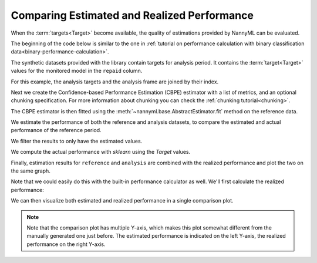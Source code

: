 .. _compare_estimated_and_realized_performance:

============================================
Comparing Estimated and Realized Performance
============================================

When the :term:`targets<Target>` become available, the quality of estimations provided by NannyML can be evaluated.

The beginning of the code below is similar to the one in :ref:`tutorial on
performance calculation with binary classification data<binary-performance-calculation>`.

The synthetic datasets provided with the library contain targets for analysis period.
It contains the :term:`target<Target>` values for the monitored model in the ``repaid`` column.

.. nbimport::
    :path: ./example_notebooks/Tutorial - Compare Estimated and Realized Performance.ipynb
    :cells: 1

.. nbtable::
    :path: ./example_notebooks/Tutorial - Compare Estimated and Realized Performance.ipynb
    :cell: 2

For this example, the analysis targets and the analysis frame are joined by their index.

.. nbimport::
    :path: ./example_notebooks/Tutorial - Compare Estimated and Realized Performance.ipynb
    :cells: 3

.. nbtable::
    :path: ./example_notebooks/Tutorial - Compare Estimated and Realized Performance.ipynb
    :cell: 4

Next we create the Confidence-based Performance Estimation (CBPE) estimator with a list of metrics, and an optional chunking specification.
For more information about chunking you can check the :ref:`chunking tutorial<chunking>`.

.. nbimport::
    :path: ./example_notebooks/Tutorial - Compare Estimated and Realized Performance.ipynb
    :cells: 5

The CBPE estimator is then fitted using the :meth:`~nannyml.base.AbstractEstimator.fit` method
on the reference data.

We estimate the performance of both the reference and analysis datasets,
to compare the estimated and actual performance of the reference period.

We filter the results to only have the estimated values.

.. nbimport::
    :path: ./example_notebooks/Tutorial - Compare Estimated and Realized Performance.ipynb
    :cells: 6

.. nbtable::
    :path: ./example_notebooks/Tutorial - Compare Estimated and Realized Performance.ipynb
    :cell: 7

We compute the actual performance with `sklearn` using the `Target` values.

.. nbimport::
    :path: ./example_notebooks/Tutorial - Compare Estimated and Realized Performance.ipynb
    :cells: 8

.. nbtable::
    :path: ./example_notebooks/Tutorial - Compare Estimated and Realized Performance.ipynb
    :cell: 9

Finally, estimation results for ``reference`` and ``analysis`` are combined with the realized performance and plot the two on the same graph.

.. nbimport::
    :path: ./example_notebooks/Tutorial - Compare Estimated and Realized Performance.ipynb
    :cells: 10


.. image:: /_static/tutorials/estimated_and_realized_performance/tutorial-binary-car-loan-roc-auc-estimated-and-actual.svg

Note that we could easily do this with the built-in performance calculator as well.
We'll first calculate the realized performance:

.. nbimport::
    :path: ./example_notebooks/Tutorial - Compare Estimated and Realized Performance.ipynb
    :cells: 12

We can then visualize both estimated and realized performance in a single comparison plot.


.. note::
    Note that the comparison plot has multiple Y-axis, which makes this plot somewhat different from
    the manually generated one just before. The estimated performance is indicated on the left Y-axis, the realized
    performance on the right Y-axis.

.. nbimport::
    :path: ./example_notebooks/Tutorial - Compare Estimated and Realized Performance.ipynb
    :cells: 13

.. image:: /_static/tutorials/estimated_and_realized_performance/comparison_plot.svg
